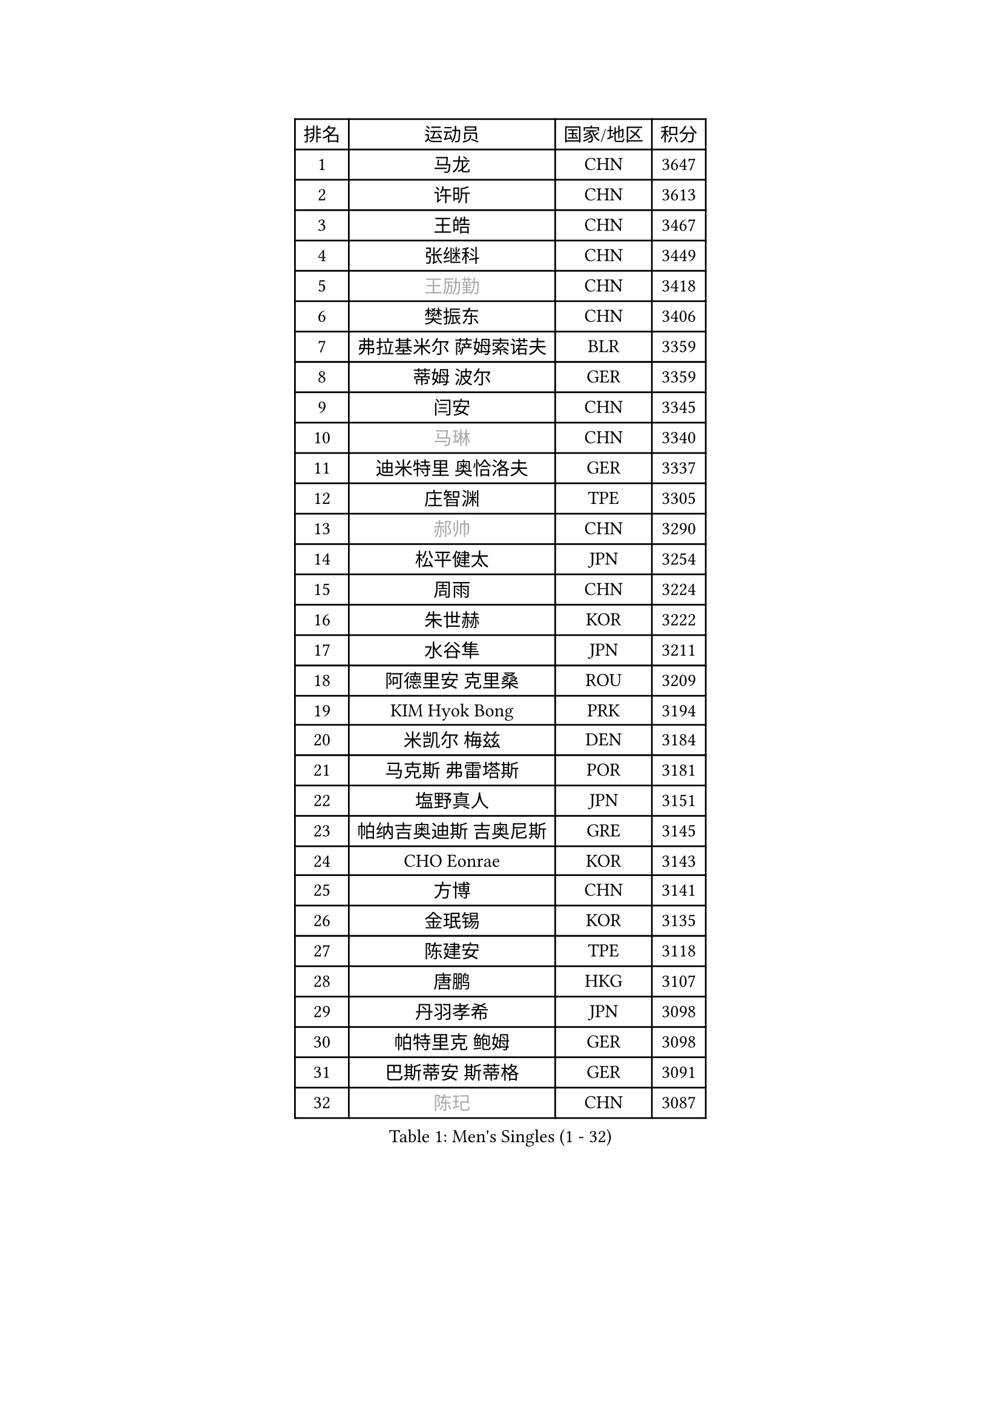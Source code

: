 
#set text(font: ("Courier New", "NSimSun"))
#figure(
  caption: "Men's Singles (1 - 32)",
    table(
      columns: 4,
      [排名], [运动员], [国家/地区], [积分],
      [1], [马龙], [CHN], [3647],
      [2], [许昕], [CHN], [3613],
      [3], [王皓], [CHN], [3467],
      [4], [张继科], [CHN], [3449],
      [5], [#text(gray, "王励勤")], [CHN], [3418],
      [6], [樊振东], [CHN], [3406],
      [7], [弗拉基米尔 萨姆索诺夫], [BLR], [3359],
      [8], [蒂姆 波尔], [GER], [3359],
      [9], [闫安], [CHN], [3345],
      [10], [#text(gray, "马琳")], [CHN], [3340],
      [11], [迪米特里 奥恰洛夫], [GER], [3337],
      [12], [庄智渊], [TPE], [3305],
      [13], [#text(gray, "郝帅")], [CHN], [3290],
      [14], [松平健太], [JPN], [3254],
      [15], [周雨], [CHN], [3224],
      [16], [朱世赫], [KOR], [3222],
      [17], [水谷隼], [JPN], [3211],
      [18], [阿德里安 克里桑], [ROU], [3209],
      [19], [KIM Hyok Bong], [PRK], [3194],
      [20], [米凯尔 梅兹], [DEN], [3184],
      [21], [马克斯 弗雷塔斯], [POR], [3181],
      [22], [塩野真人], [JPN], [3151],
      [23], [帕纳吉奥迪斯 吉奥尼斯], [GRE], [3145],
      [24], [CHO Eonrae], [KOR], [3143],
      [25], [方博], [CHN], [3141],
      [26], [金珉锡], [KOR], [3135],
      [27], [陈建安], [TPE], [3118],
      [28], [唐鹏], [HKG], [3107],
      [29], [丹羽孝希], [JPN], [3098],
      [30], [帕特里克 鲍姆], [GER], [3098],
      [31], [巴斯蒂安 斯蒂格], [GER], [3091],
      [32], [#text(gray, "陈玘")], [CHN], [3087],
    )
  )#pagebreak()

#set text(font: ("Courier New", "NSimSun"))
#figure(
  caption: "Men's Singles (33 - 64)",
    table(
      columns: 4,
      [排名], [运动员], [国家/地区], [积分],
      [33], [#text(gray, "柳承敏")], [KOR], [3076],
      [34], [TAN Ruiwu], [CRO], [3075],
      [35], [高宁], [SGP], [3068],
      [36], [郑荣植], [KOR], [3062],
      [37], [李廷佑], [KOR], [3058],
      [38], [利亚姆 皮切福德], [ENG], [3046],
      [39], [黄镇廷], [HKG], [3041],
      [40], [吴尚垠], [KOR], [3033],
      [41], [SHIBAEV Alexander], [RUS], [3001],
      [42], [LIU Yi], [CHN], [2997],
      [43], [吉田海伟], [JPN], [2994],
      [44], [丁祥恩], [KOR], [2993],
      [45], [LUNDQVIST Jens], [SWE], [2992],
      [46], [斯特凡 菲格尔], [AUT], [2991],
      [47], [TOKIC Bojan], [SLO], [2972],
      [48], [帕特里克 弗朗西斯卡], [GER], [2966],
      [49], [李尚洙], [KOR], [2954],
      [50], [卡林尼科斯 格林卡], [GRE], [2953],
      [51], [岸川圣也], [JPN], [2952],
      [52], [HE Zhiwen], [ESP], [2947],
      [53], [KIM Junghoon], [KOR], [2940],
      [54], [诺沙迪 阿拉米扬], [IRI], [2938],
      [55], [安德烈 加奇尼], [CRO], [2932],
      [56], [CHEN Weixing], [AUT], [2930],
      [57], [MONTEIRO Joao], [POR], [2925],
      [58], [SMIRNOV Alexey], [RUS], [2921],
      [59], [江天一], [HKG], [2919],
      [60], [LI Ahmet], [TUR], [2918],
      [61], [WANG Zengyi], [POL], [2910],
      [62], [GERELL Par], [SWE], [2907],
      [63], [斯蒂芬 门格尔], [GER], [2903],
      [64], [艾曼纽 莱贝松], [FRA], [2902],
    )
  )#pagebreak()

#set text(font: ("Courier New", "NSimSun"))
#figure(
  caption: "Men's Singles (65 - 96)",
    table(
      columns: 4,
      [排名], [运动员], [国家/地区], [积分],
      [65], [蒂亚戈 阿波罗尼亚], [POR], [2899],
      [66], [维尔纳 施拉格], [AUT], [2897],
      [67], [#text(gray, "克里斯蒂安 苏斯")], [GER], [2892],
      [68], [梁靖崑], [CHN], [2890],
      [69], [罗伯特 加尔多斯], [AUT], [2889],
      [70], [张一博], [JPN], [2887],
      [71], [西蒙 高兹], [FRA], [2882],
      [72], [HABESOHN Daniel], [AUT], [2879],
      [73], [SKACHKOV Kirill], [RUS], [2877],
      [74], [ACHANTA Sharath Kamal], [IND], [2876],
      [75], [村松雄斗], [JPN], [2873],
      [76], [PROKOPCOV Dmitrij], [CZE], [2867],
      [77], [让 米歇尔 赛弗], [BEL], [2859],
      [78], [YANG Zi], [SGP], [2850],
      [79], [约尔根 佩尔森], [SWE], [2846],
      [80], [ROBINOT Quentin], [FRA], [2846],
      [81], [WANG Eugene], [CAN], [2846],
      [82], [PLATONOV Pavel], [BLR], [2845],
      [83], [尚坤], [CHN], [2844],
      [84], [汪洋], [SVK], [2835],
      [85], [KARAKASEVIC Aleksandar], [SRB], [2818],
      [86], [CHTCHETININE Evgueni], [BLR], [2810],
      [87], [FILUS Ruwen], [GER], [2809],
      [88], [林高远], [CHN], [2809],
      [89], [VANG Bora], [TUR], [2806],
      [90], [SALIFOU Abdel-Kader], [FRA], [2804],
      [91], [PAPAGEORGIOU Konstantinos], [GRE], [2803],
      [92], [TAKAKIWA Taku], [JPN], [2800],
      [93], [森园政崇], [JPN], [2796],
      [94], [ELOI Damien], [FRA], [2794],
      [95], [MACHADO Carlos], [ESP], [2791],
      [96], [PISTEJ Lubomir], [SVK], [2787],
    )
  )#pagebreak()

#set text(font: ("Courier New", "NSimSun"))
#figure(
  caption: "Men's Singles (97 - 128)",
    table(
      columns: 4,
      [排名], [运动员], [国家/地区], [积分],
      [97], [LEUNG Chu Yan], [HKG], [2785],
      [98], [OYA Hidetoshi], [JPN], [2781],
      [99], [DIDUKH Oleksandr], [UKR], [2771],
      [100], [克里斯坦 卡尔松], [SWE], [2761],
      [101], [TSUBOI Gustavo], [BRA], [2759],
      [102], [MATTENET Adrien], [FRA], [2758],
      [103], [KONECNY Tomas], [CZE], [2756],
      [104], [UEDA Jin], [JPN], [2749],
      [105], [GORAK Daniel], [POL], [2748],
      [106], [KEINATH Thomas], [SVK], [2745],
      [107], [AKERSTROM Fabian], [SWE], [2743],
      [108], [MATSUDAIRA Kenji], [JPN], [2738],
      [109], [SEO Hyundeok], [KOR], [2737],
      [110], [KOLAREK Tomislav], [CRO], [2734],
      [111], [BOBOCICA Mihai], [ITA], [2734],
      [112], [KOU Lei], [UKR], [2728],
      [113], [JEVTOVIC Marko], [SRB], [2724],
      [114], [VLASOV Grigory], [RUS], [2724],
      [115], [奥马尔 阿萨尔], [EGY], [2718],
      [116], [ZHAN Jian], [SGP], [2716],
      [117], [KOSOWSKI Jakub], [POL], [2714],
      [118], [JAKAB Janos], [HUN], [2712],
      [119], [KIM Donghyun], [KOR], [2709],
      [120], [朴申赫], [PRK], [2708],
      [121], [LIVENTSOV Alexey], [RUS], [2699],
      [122], [LEGOUT Christophe], [FRA], [2698],
      [123], [LIN Ju], [DOM], [2697],
      [124], [NORDBERG Hampus], [SWE], [2690],
      [125], [PATTANTYUS Adam], [HUN], [2687],
      [126], [LI Hu], [SGP], [2686],
      [127], [PAIKOV Mikhail], [RUS], [2685],
      [128], [KANG Dongsoo], [KOR], [2679],
    )
  )